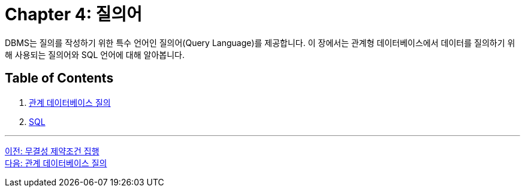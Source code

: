 = Chapter 4: 질의어

DBMS는 질의를 작성하기 위한 특수 언어인 질의어(Query Language)를 제공합니다. 이 장에서는 관계형 데이터베이스에서 데이터를 질의하기 위해 사용되는 질의어와 SQL 언어에 대해 알아봅니다.

== Table of Contents

1.	link:./21_introduction_to_query.adoc[관계 데이터베이스 질의]
2.	link:./22_sql.adoc[SQL]

---

link:./03-6_enforce_ic.adoc[이전: 무결성 제약조건 집행] +
link:./04-2_introduction_to_query.adoc[다음: 관계 데이터베이스 질의]